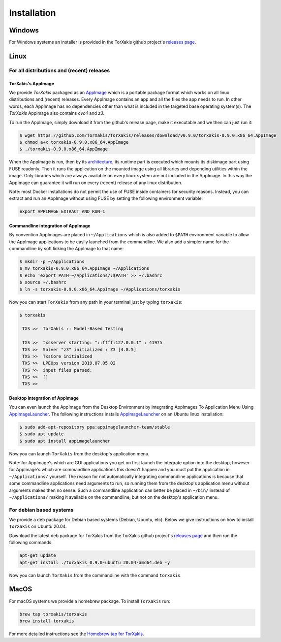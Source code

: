Installation
------------

Windows
~~~~~~~

For Windows systems an installer is provided in the TorXakis github project's `releases page`_.

Linux
~~~~~

For all distributions and (recent) releases
^^^^^^^^^^^^^^^^^^^^^^^^^^^^^^^^^^^^^^^^^^

TorXakis's AppImage
+++++++++++++++++++

We provide  `TorXakis` packaged as an `AppImage`_ which is a portable package format which works on all 
linux distributions and (recent) releases. Every AppImage contains an app and all the files the app needs to run. 
In other words, each AppImage has no dependencies other than what is included in the targeted base operating system(s). 
The  `TorXakis` Appimage also contains `cvc4` and `z3`.

To run the AppImage, simply download it from the github's release page, make it executable 
and we then can just run it:

.. code:: sh

    $ wget https://github.com/TorXakis/TorXakis/releases/download/v0.9.0/torxakis-0.9.0.x86_64.AppImage
    $ chmod a+x torxakis-0.9.0.x86_64.AppImage
    $ ./torxakis-0.9.0.x86_64.AppImage

When the AppImage is run, then by its `architecture <AppImageArch_>`_, its runtime part is executed which mounts its diskimage part using FUSE readonly. Then it runs the application on the mounted image using all libraries and depending utilities within the image. Only libraries which are always available on every linux system are not included in the AppImage. In this way the AppImage can guarantee it will run on every (recent) release of any linux distribution.

Note: most Docker installations do not permit the use of FUSE inside containers for security reasons. Instead, you can extract and run an AppImage without using FUSE by setting the following environment variable: 

.. code:: sh

   export APPIMAGE_EXTRACT_AND_RUN=1

Commandline integration of AppImage
+++++++++++++++++++++++++++++++++++

By convention AppImages are placed in ``~/Applications`` which is also added to ``$PATH`` environment variable to allow the AppImage applications to be easily launched from the commandline. We also add a simpler name for the commandline by soft linking the AppImage to that name:

.. code:: sh

   $ mkdir -p ~/Applications 
   $ mv torxakis-0.9.0.x86_64.AppImage ~/Applications
   $ echo 'export PATH=~/Applications/:$PATH' >> ~/.bashrc
   $ source ~/.bashrc
   $ ln -s torxakis-0.9.0.x86_64.AppImage ~/Applications/torxakis

Now you can start ``TorXakis`` from any path in your terminal just by typing ``torxakis``:

.. code:: sh

   $ torxakis
   
    TXS >>  TorXakis :: Model-Based Testing

    TXS >>  txsserver starting: "::ffff:127.0.0.1" : 41975
    TXS >>  Solver "z3" initialized : Z3 [4.8.5]
    TXS >>  TxsCore initialized
    TXS >>  LPEOps version 2019.07.05.02
    TXS >>  input files parsed:
    TXS >>  []
    TXS >> 

Desktop integration of AppImage
+++++++++++++++++++++++++++++++

You can even launch the AppImage from the Desktop Environment by integrating AppImages To Application Menu Using `AppImageLauncher`_. 
The following instructions installs `AppImageLauncher`_ on an Ubuntu linux installation:

.. code:: sh

    $ sudo add-apt-repository ppa:appimagelauncher-team/stable
    $ sudo apt update
    $ sudo apt install appimagelauncher

Now you can launch ``TorXakis`` from the desktop's application menu.

Note: for AppImage's which are GUI applications you get on first launch the integrate option into the desktop, however for AppImage's which are  commandline applications this doesn't happen and you must put the application in ``~/Applications/`` yourself. The reason for not automatically integrating commandline applications is because that some commandline applications need arguments to run, so running them from the desktop's application menu without arguments makes then no sense. Such a commandline application can better be placed in ``~/bin/`` instead of ``~/Applications/`` making it available on the commandline, but not on the desktop's application menu.

For debian based systems
^^^^^^^^^^^^^^^^^^^^^^^^

We provide a ``deb`` package for Debian based systems (Debian, Ubuntu, etc).
Below we give instructions on how to install ``TorXakis`` on Ubuntu 20.04.

Download the latest deb package for TorXakis from the TorXakis github
project's `releases page`_ and then run the following commands:

.. code:: sh

   apt-get update
   apt-get install ./torxakis_0.9.0-ubuntu_20.04-amd64.deb -y

Now you can launch ``TorXakis`` from the commandline with the command ``torxakis``.

MacOS
~~~~~

For macOS systems we provide a homebrew package. To install ``TorXakis``
run:

.. code:: sh

   brew tap torxakis/torxakis
   brew install torxakis

For more detailed instructions see the `Homebrew tap for TorXakis`_.

.. _Homebrew tap for TorXakis: https://github.com/TorXakis/homebrew-TorXakis
.. _releases page: https://github.com/TorXakis/TorXakis/releases
.. _AppImageLauncher: https://github.com/TheAssassin/AppImageLauncher
.. _AppImage: https://appimage.org
.. _AppImageArch: https://docs.appimage.org/reference/architecture.html

